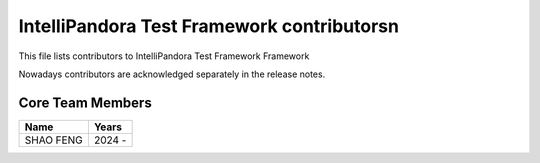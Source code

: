 IntelliPandora Test Framework contributors\n
=========================================

This file lists contributors to IntelliPandora Test Framework Framework

Nowadays contributors are acknowledged separately in the release notes.

Core Team Members
-----------------
===========================    ===========
         Name                     Years
===========================    ===========
SHAO FENG                      2024 - 
===========================    ===========